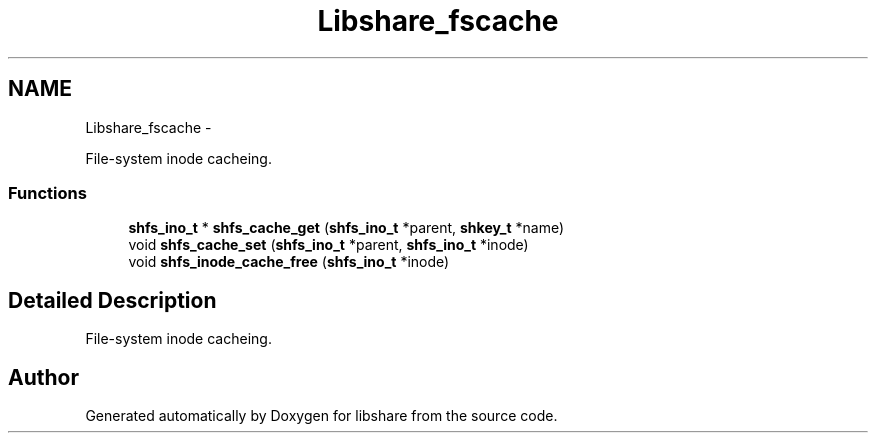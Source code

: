.TH "Libshare_fscache" 3 "28 Apr 2015" "Version 2.26" "libshare" \" -*- nroff -*-
.ad l
.nh
.SH NAME
Libshare_fscache \- 
.PP
File-system inode cacheing.  

.SS "Functions"

.in +1c
.ti -1c
.RI "\fBshfs_ino_t\fP * \fBshfs_cache_get\fP (\fBshfs_ino_t\fP *parent, \fBshkey_t\fP *name)"
.br
.ti -1c
.RI "void \fBshfs_cache_set\fP (\fBshfs_ino_t\fP *parent, \fBshfs_ino_t\fP *inode)"
.br
.ti -1c
.RI "void \fBshfs_inode_cache_free\fP (\fBshfs_ino_t\fP *inode)"
.br
.in -1c
.SH "Detailed Description"
.PP 
File-system inode cacheing. 
.SH "Author"
.PP 
Generated automatically by Doxygen for libshare from the source code.
